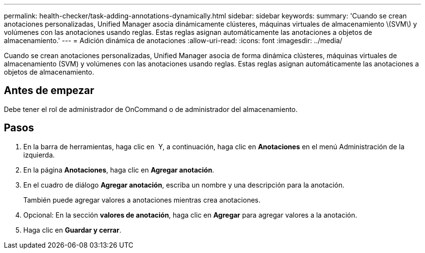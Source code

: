 ---
permalink: health-checker/task-adding-annotations-dynamically.html 
sidebar: sidebar 
keywords:  
summary: 'Cuando se crean anotaciones personalizadas, Unified Manager asocia dinámicamente clústeres, máquinas virtuales de almacenamiento \(SVM\) y volúmenes con las anotaciones usando reglas. Estas reglas asignan automáticamente las anotaciones a objetos de almacenamiento.' 
---
= Adición dinámica de anotaciones
:allow-uri-read: 
:icons: font
:imagesdir: ../media/


[role="lead"]
Cuando se crean anotaciones personalizadas, Unified Manager asocia de forma dinámica clústeres, máquinas virtuales de almacenamiento (SVM) y volúmenes con las anotaciones usando reglas. Estas reglas asignan automáticamente las anotaciones a objetos de almacenamiento.



== Antes de empezar

Debe tener el rol de administrador de OnCommand o de administrador del almacenamiento.



== Pasos

. En la barra de herramientas, haga clic en *image:../media/clusterpage-settings-icon.gif[""]* Y, a continuación, haga clic en *Anotaciones* en el menú Administración de la izquierda.
. En la página *Anotaciones*, haga clic en *Agregar anotación*.
. En el cuadro de diálogo *Agregar anotación*, escriba un nombre y una descripción para la anotación.
+
También puede agregar valores a anotaciones mientras crea anotaciones.

. Opcional: En la sección *valores de anotación*, haga clic en *Agregar* para agregar valores a la anotación.
. Haga clic en *Guardar y cerrar*.

